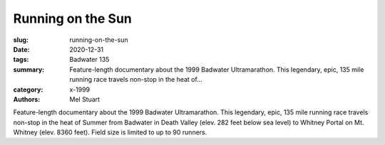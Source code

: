 Running on the Sun
##################

:slug: running-on-the-sun
:date: 2020-12-31
:tags: Badwater 135
:summary: Feature-length documentary about the 1999 Badwater Ultramarathon. This legendary, epic, 135 mile running race travels non-stop in the heat of...
:category: x-1999
:authors: Mel Stuart

Feature-length documentary about the 1999 Badwater Ultramarathon.  This legendary, epic, 135 mile running race travels non-stop in the heat of Summer from Badwater in Death Valley (elev. 282 feet below sea level) to Whitney Portal on Mt. Whitney (elev. 8360 feet). Field size is limited to up to 90 runners.
